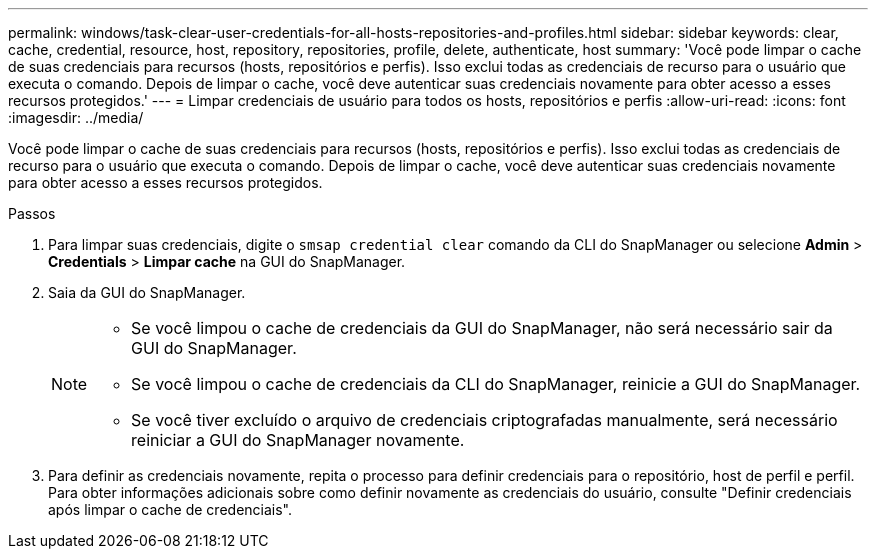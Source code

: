 ---
permalink: windows/task-clear-user-credentials-for-all-hosts-repositories-and-profiles.html 
sidebar: sidebar 
keywords: clear, cache, credential, resource, host, repository, repositories, profile, delete, authenticate, host 
summary: 'Você pode limpar o cache de suas credenciais para recursos (hosts, repositórios e perfis). Isso exclui todas as credenciais de recurso para o usuário que executa o comando. Depois de limpar o cache, você deve autenticar suas credenciais novamente para obter acesso a esses recursos protegidos.' 
---
= Limpar credenciais de usuário para todos os hosts, repositórios e perfis
:allow-uri-read: 
:icons: font
:imagesdir: ../media/


[role="lead"]
Você pode limpar o cache de suas credenciais para recursos (hosts, repositórios e perfis). Isso exclui todas as credenciais de recurso para o usuário que executa o comando. Depois de limpar o cache, você deve autenticar suas credenciais novamente para obter acesso a esses recursos protegidos.

.Passos
. Para limpar suas credenciais, digite o `smsap credential clear` comando da CLI do SnapManager ou selecione *Admin* > *Credentials* > *Limpar cache* na GUI do SnapManager.
. Saia da GUI do SnapManager.
+
[NOTE]
====
** Se você limpou o cache de credenciais da GUI do SnapManager, não será necessário sair da GUI do SnapManager.
** Se você limpou o cache de credenciais da CLI do SnapManager, reinicie a GUI do SnapManager.
** Se você tiver excluído o arquivo de credenciais criptografadas manualmente, será necessário reiniciar a GUI do SnapManager novamente.


====
. Para definir as credenciais novamente, repita o processo para definir credenciais para o repositório, host de perfil e perfil. Para obter informações adicionais sobre como definir novamente as credenciais do usuário, consulte "Definir credenciais após limpar o cache de credenciais".

